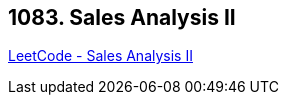 == 1083. Sales Analysis II

https://leetcode.com/problems/sales-analysis-ii/[LeetCode - Sales Analysis II]

